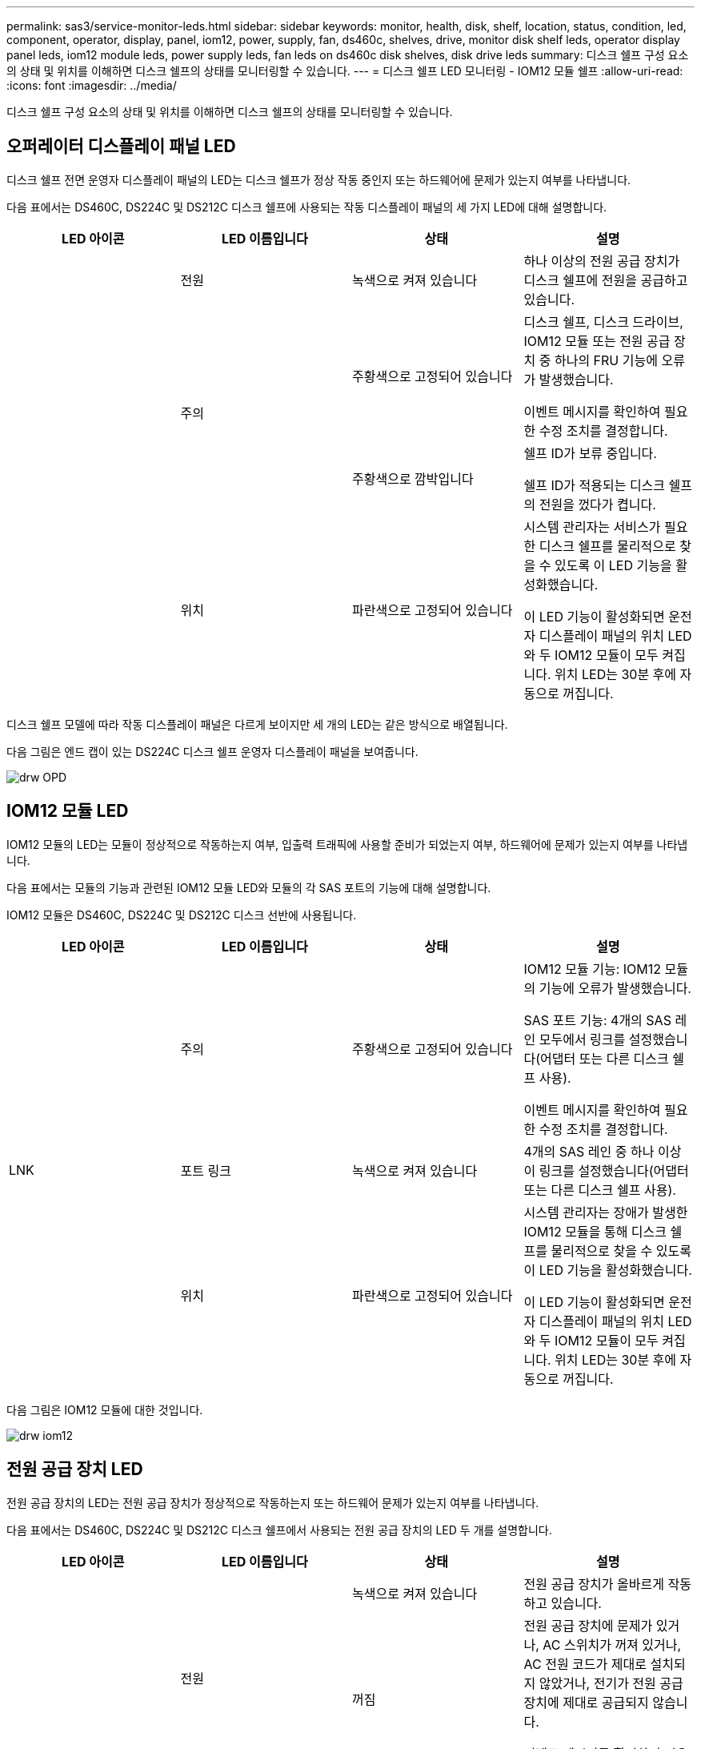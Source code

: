 ---
permalink: sas3/service-monitor-leds.html 
sidebar: sidebar 
keywords: monitor, health, disk, shelf, location, status, condition, led, component, operator, display, panel, iom12, power, supply, fan, ds460c, shelves, drive, monitor disk shelf leds, operator display panel leds, iom12 module leds, power supply leds, fan leds on ds460c disk shelves, disk drive leds 
summary: 디스크 쉘프 구성 요소의 상태 및 위치를 이해하면 디스크 쉘프의 상태를 모니터링할 수 있습니다. 
---
= 디스크 쉘프 LED 모니터링 - IOM12 모듈 쉘프
:allow-uri-read: 
:icons: font
:imagesdir: ../media/


[role="lead"]
디스크 쉘프 구성 요소의 상태 및 위치를 이해하면 디스크 쉘프의 상태를 모니터링할 수 있습니다.



== 오퍼레이터 디스플레이 패널 LED

[role="lead"]
디스크 쉘프 전면 운영자 디스플레이 패널의 LED는 디스크 쉘프가 정상 작동 중인지 또는 하드웨어에 문제가 있는지 여부를 나타냅니다.

다음 표에서는 DS460C, DS224C 및 DS212C 디스크 쉘프에 사용되는 작동 디스플레이 패널의 세 가지 LED에 대해 설명합니다.

[cols="4*"]
|===
| LED 아이콘 | LED 이름입니다 | 상태 | 설명 


 a| 
image:../media/drw_sas_power_icon.png[""]
 a| 
전원
 a| 
녹색으로 켜져 있습니다
 a| 
하나 이상의 전원 공급 장치가 디스크 쉘프에 전원을 공급하고 있습니다.



.2+| image:../media/drw_sas_fault_icon.png[""] .2+| 주의  a| 
주황색으로 고정되어 있습니다
 a| 
디스크 쉘프, 디스크 드라이브, IOM12 모듈 또는 전원 공급 장치 중 하나의 FRU 기능에 오류가 발생했습니다.

이벤트 메시지를 확인하여 필요한 수정 조치를 결정합니다.



 a| 
주황색으로 깜박입니다
 a| 
쉘프 ID가 보류 중입니다.

쉘프 ID가 적용되는 디스크 쉘프의 전원을 껐다가 켭니다.



 a| 
image:../media/drw_sas3_location_icon.gif[""]
 a| 
위치
 a| 
파란색으로 고정되어 있습니다
 a| 
시스템 관리자는 서비스가 필요한 디스크 쉘프를 물리적으로 찾을 수 있도록 이 LED 기능을 활성화했습니다.

이 LED 기능이 활성화되면 운전자 디스플레이 패널의 위치 LED와 두 IOM12 모듈이 모두 켜집니다. 위치 LED는 30분 후에 자동으로 꺼집니다.

|===
디스크 쉘프 모델에 따라 작동 디스플레이 패널은 다르게 보이지만 세 개의 LED는 같은 방식으로 배열됩니다.

다음 그림은 엔드 캡이 있는 DS224C 디스크 쉘프 운영자 디스플레이 패널을 보여줍니다.

image::../media/drw_opd.gif[drw OPD]



== IOM12 모듈 LED

[role="lead"]
IOM12 모듈의 LED는 모듈이 정상적으로 작동하는지 여부, 입출력 트래픽에 사용할 준비가 되었는지 여부, 하드웨어에 문제가 있는지 여부를 나타냅니다.

다음 표에서는 모듈의 기능과 관련된 IOM12 모듈 LED와 모듈의 각 SAS 포트의 기능에 대해 설명합니다.

IOM12 모듈은 DS460C, DS224C 및 DS212C 디스크 선반에 사용됩니다.

[cols="4*"]
|===
| LED 아이콘 | LED 이름입니다 | 상태 | 설명 


 a| 
image:../media/drw_sas_fault_icon.png[""]
 a| 
주의
 a| 
주황색으로 고정되어 있습니다
 a| 
IOM12 모듈 기능: IOM12 모듈의 기능에 오류가 발생했습니다.

SAS 포트 기능: 4개의 SAS 레인 모두에서 링크를 설정했습니다(어댑터 또는 다른 디스크 쉘프 사용).

이벤트 메시지를 확인하여 필요한 수정 조치를 결정합니다.



 a| 
LNK
 a| 
포트 링크
 a| 
녹색으로 켜져 있습니다
 a| 
4개의 SAS 레인 중 하나 이상이 링크를 설정했습니다(어댑터 또는 다른 디스크 쉘프 사용).



 a| 
image:../media/drw_sas3_location_icon.gif[""]
 a| 
위치
 a| 
파란색으로 고정되어 있습니다
 a| 
시스템 관리자는 장애가 발생한 IOM12 모듈을 통해 디스크 쉘프를 물리적으로 찾을 수 있도록 이 LED 기능을 활성화했습니다.

이 LED 기능이 활성화되면 운전자 디스플레이 패널의 위치 LED와 두 IOM12 모듈이 모두 켜집니다. 위치 LED는 30분 후에 자동으로 꺼집니다.

|===
다음 그림은 IOM12 모듈에 대한 것입니다.

image::../media/drw_iom12.gif[drw iom12]



== 전원 공급 장치 LED

[role="lead"]
전원 공급 장치의 LED는 전원 공급 장치가 정상적으로 작동하는지 또는 하드웨어 문제가 있는지 여부를 나타냅니다.

다음 표에서는 DS460C, DS224C 및 DS212C 디스크 쉘프에서 사용되는 전원 공급 장치의 LED 두 개를 설명합니다.

[cols="4*"]
|===
| LED 아이콘 | LED 이름입니다 | 상태 | 설명 


.2+| image:../media/drw_sas_power_icon.png[""] .2+| 전원  a| 
녹색으로 켜져 있습니다
 a| 
전원 공급 장치가 올바르게 작동하고 있습니다.



 a| 
꺼짐
 a| 
전원 공급 장치에 문제가 있거나, AC 스위치가 꺼져 있거나, AC 전원 코드가 제대로 설치되지 않았거나, 전기가 전원 공급 장치에 제대로 공급되지 않습니다.

이벤트 메시지를 확인하여 필요한 수정 조치를 결정합니다.



 a| 
image:../media/drw_sas_fault_icon.png[""]
 a| 
주의
 a| 
주황색으로 고정되어 있습니다
 a| 
전원 공급 장치의 기능에 오류가 발생했습니다.

이벤트 메시지를 확인하여 필요한 수정 조치를 결정합니다.

|===
디스크 쉘프 모델에 따라 전원 공급 장치가 달라질 수 있으며 두 LED의 위치를 딕테이하게 됩니다.

다음 그림은 DS460C 디스크 쉘프에 사용되는 전원 공급 장치에 대한 것입니다.

두 개의 LED 아이콘은 레이블 및 LED의 역할을 하며, 이는 아이콘 자체가 켜지며 인접한 LED는 없습니다.

image::../media/28_dwg_e2860_de460c_psu.gif[28 DWG e2860 de460c PSU]

다음 그림은 DS224C 또는 DS212C 디스크 쉘프에 사용되는 전원 공급 장치에 대한 것입니다.

image::../media/drw_powersupply_913w_vsd.gif[drw 전원 공급 913w VSD]



== DS460C 디스크 쉘프의 팬 LED

[role="lead"]
DS460C 팬의 LED는 팬이 정상적으로 작동하는지 또는 하드웨어 문제가 있는지 여부를 나타냅니다.

다음 표에서는 DS460C 디스크 쉘프에서 사용되는 팬의 LED에 대해 설명합니다.

[cols="4*"]
|===
| 항목 | LED 이름입니다 | 상태 | 설명 


 a| 
image:../media/legend_icon_01.png[""]
 a| 
주의
 a| 
주황색으로 고정되어 있습니다
 a| 
팬 기능에 오류가 발생했습니다.

이벤트 메시지를 확인하여 필요한 수정 조치를 결정합니다.

|===
image:../media/28_dwg_e2860_de460c_single_fan_canister_with_led_callout.gif[""]



== 디스크 드라이브 LED

[role="lead"]
디스크 드라이브의 LED는 정상 작동 중인지 또는 하드웨어에 문제가 있는지 여부를 나타냅니다.



=== DS224C 및 DS212C 디스크 쉘프용 디스크 드라이브 LED

다음 표에서는 DS224C 및 DS212C 디스크 쉘프에서 사용되는 디스크 드라이브의 LED 두 개에 대해 설명합니다.

[cols="4*"]
|===
| 속성 표시기 | LED 이름입니다 | 상태 | 설명 


.2+| image:../media/legend_icon_01.png[""] .2+| 활동입니다  a| 
녹색으로 켜져 있습니다
 a| 
디스크 드라이브에 전원이 공급되고 있습니다.



 a| 
녹색으로 깜박임
 a| 
디스크 드라이브에 전원이 공급되고 I/O 작업이 진행 중입니다.



 a| 
image:../media/legend_icon_02.png[""]
 a| 
주의
 a| 
주황색으로 고정되어 있습니다
 a| 
디스크 드라이브의 기능에 오류가 발생했습니다.

이벤트 메시지를 확인하여 필요한 수정 조치를 결정합니다.

|===
디스크 쉘프 모델에 따라 디스크 드라이브는 디스크 쉘프에서 수직 또는 수평으로 배열되어 두 LED의 위치를 지정합니다.

다음 그림은 DS224C 디스크 쉘프에 사용되는 디스크 드라이브에 대한 것입니다.

DS224C 디스크 쉘프는 디스크 쉘프에 수직으로 배열된 2.5인치 디스크 드라이브를 사용합니다.

image::../media/drw_diskdrive_ds224c.gif[drw diskdrive ds224c]

다음 그림은 DS212C 디스크 쉘프에 사용되는 디스크 드라이브에 대한 것입니다.

DS212C 디스크 쉘프는 디스크 쉘프에 수평으로 배열된 캐리어에서 3.5인치 디스크 드라이브 또는 2.5인치 디스크 드라이브를 사용합니다.

image::../media/drw_diskdrive_ds212c.gif[drw diskdrive ds212c]



=== DS460C 디스크 쉘프용 디스크 드라이브 LED

다음 그림 및 표에서는 드라이브 드로어의 드라이브 활동 LED 및 작동 상태를 설명합니다.

image::../media/2860_dwg_drive_drawer_leds.gif[2860 DWG 드라이브 드로어 LED]

[cols="4*"]
|===
| 위치 | LED | 상태 표시등 | 설명 


.3+| 1 .3+| 주의: 각 서랍에 대한 서랍 주의  a| 
주황색으로 고정되어 있습니다
 a| 
드라이브 드로어 내의 구성 요소는 운전자의 주의가 필요합니다.



 a| 
꺼짐
 a| 
드로어에 드라이브 또는 기타 구성 요소가 없으면 주의해야 하며 드로어의 드라이브에 활성 위치 확인 작업이 없습니다.



 a| 
주황색으로 깜박입니다
 a| 
드라이브 찾기 작업은 드로어 내의 모든 드라이브에 대해 활성화됩니다.



.3+| 2-13 .3+| 활동: 드라이브 드로어에서 드라이브 0에서 11까지의 드라이브 활동  a| 
녹색
 a| 
전원이 켜져 있고 드라이브가 정상적으로 작동하고 있습니다.



 a| 
녹색으로 깜박임
 a| 
드라이브에 전원이 공급되고 I/O 작업이 진행 중입니다.



 a| 
꺼짐
 a| 
전원이 꺼져 있습니다.

|===
드라이브 드로어가 열려 있으면 각 드라이브 전면에 주의 LED가 표시됩니다.

image::../media/2860_dwg_amber_on_drive.gif[드라이브의 2860 DWG 호박색입니다]

[cols="10,90"]
|===


 a| 
image:../media/legend_icon_01.png[""]
| 주의 LED가 켜집니다 
|===